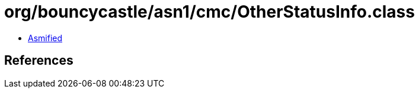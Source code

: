 = org/bouncycastle/asn1/cmc/OtherStatusInfo.class

 - link:OtherStatusInfo-asmified.java[Asmified]

== References

